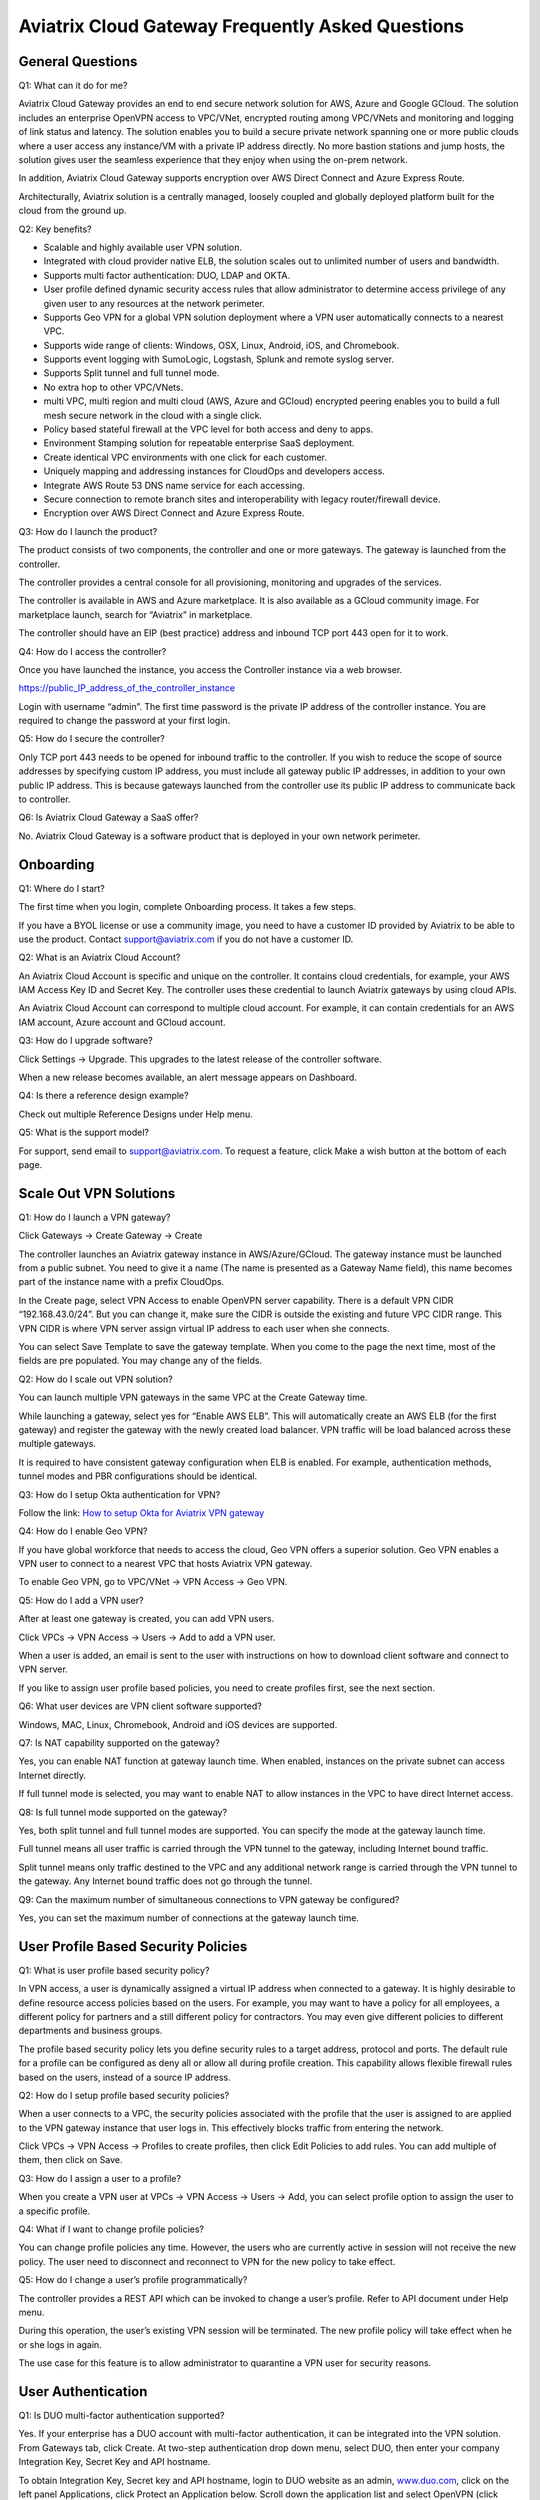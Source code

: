 .. meta::
   :description: UCC Frequently Asked Questions
   :keywords: ucc, faq, frequently asked questions, ucc faq, aviatrix faq

####################################################
Aviatrix Cloud Gateway Frequently Asked Questions
####################################################


General Questions
==================


Q1: What can it do for me?


Aviatrix Cloud Gateway provides an end to end secure network solution
for AWS, Azure and Google GCloud. The solution includes an enterprise
OpenVPN access to VPC/VNet, encrypted routing among VPC/VNets and
monitoring and logging of link status and latency. The solution enables
you to build a secure private network spanning one or more public clouds
where a user access any instance/VM with a private IP address directly.
No more bastion stations and jump hosts, the solution gives user the
seamless experience that they enjoy when using the on-prem network.

In addition, Aviatrix Cloud Gateway supports encryption over AWS Direct
Connect and Azure Express Route.

Architecturally, Aviatrix solution is a centrally managed, loosely
coupled and globally deployed platform built for the cloud from the
ground up.

Q2: Key benefits?


-  Scalable and highly available user VPN solution.

-  Integrated with cloud provider native ELB, the solution scales out to
   unlimited number of users and bandwidth.

-  Supports multi factor authentication: DUO, LDAP and OKTA.

-  User profile defined dynamic security access rules that allow
   administrator to determine access privilege of any given user to any
   resources at the network perimeter.

-  Supports Geo VPN for a global VPN solution deployment where a VPN
   user automatically connects to a nearest VPC.

-  Supports wide range of clients: Windows, OSX, Linux, Android, iOS,
   and Chromebook.

-  Supports event logging with SumoLogic, Logstash, Splunk and remote
   syslog server.

-  Supports Split tunnel and full tunnel mode.

-  No extra hop to other VPC/VNets.

-  multi VPC, multi region and multi cloud (AWS, Azure and GCloud)
   encrypted peering enables you to build a full mesh secure network in
   the cloud with a single click.

-  Policy based stateful firewall at the VPC level for both access and
   deny to apps.

-  Environment Stamping solution for repeatable enterprise SaaS
   deployment.

-  Create identical VPC environments with one click for each customer.

-  Uniquely mapping and addressing instances for CloudOps and developers
   access.

-  Integrate AWS Route 53 DNS name service for each accessing.

-  Secure connection to remote branch sites and interoperability with
   legacy router/firewall device.

-  Encryption over AWS Direct Connect and Azure Express Route.

Q3: How do I launch the product?


The product consists of two components, the controller and one or more
gateways. The gateway is launched from the controller.

The controller provides a central console for all provisioning,
monitoring and upgrades of the services.

The controller is available in AWS and Azure marketplace. It is also
available as a GCloud community image. For marketplace launch, search
for “Aviatrix” in marketplace.

The controller should have an EIP (best practice) address and inbound
TCP port 443 open for it to work.

Q4: How do I access the controller?


Once you have launched the instance, you access the Controller instance
via a web browser.

https://public\_IP\_address\_of\_the\_controller\_instance

Login with username “admin”. The first time password is the private IP
address of the controller instance. You are required to change the
password at your first login.

Q5: How do I secure the controller?


Only TCP port 443 needs to be opened for inbound traffic to the
controller. If you wish to reduce the scope of source addresses by
specifying custom IP address, you must include all gateway public IP
addresses, in addition to your own public IP address. This is because
gateways launched from the controller use its public IP address to
communicate back to controller.

Q6: Is Aviatrix Cloud Gateway a SaaS offer?


No. Aviatrix Cloud Gateway is a software product that is deployed in
your own network perimeter.



Onboarding
==========



Q1: Where do I start?


The first time when you login, complete Onboarding process. It takes a
few steps.

If you have a BYOL license or use a community image, you need to have a
customer ID provided by Aviatrix to be able to use the product. Contact
support@aviatrix.com if you do not have a customer ID.

Q2: What is an Aviatrix Cloud Account?


An Aviatrix Cloud Account is specific and unique on the controller. It
contains cloud credentials, for example, your AWS IAM Access Key ID and
Secret Key. The controller uses these credential to launch Aviatrix
gateways by using cloud APIs.

An Aviatrix Cloud Account can correspond to multiple cloud account. For
example, it can contain credentials for an AWS IAM account, Azure
account and GCloud account.

Q3: How do I upgrade software?


Click Settings -> Upgrade. This upgrades to the latest release of the
controller software.

When a new release becomes available, an alert message appears on
Dashboard.

Q4: Is there a reference design example?


Check out multiple Reference Designs under Help menu.

Q5: What is the support model?


For support, send email to
`support@aviatrix.com <mailto:support@aviatrix.com>`__. To request a
feature, click Make a wish button at the bottom of each page.



Scale Out VPN Solutions
=======================



Q1: How do I launch a VPN gateway?


Click Gateways -> Create Gateway -> Create

The controller launches an Aviatrix gateway instance in
AWS/Azure/GCloud. The gateway instance must be launched from a public
subnet. You need to give it a name (The name is presented as a Gateway
Name field), this name becomes part of the instance name with a prefix
CloudOps.

In the Create page, select VPN Access to enable OpenVPN server
capability. There is a default VPN CIDR “192.168.43.0/24”. But you can
change it, make sure the CIDR is outside the existing and future VPC
CIDR range. This VPN CIDR is where VPN server assign virtual IP address
to each user when she connects.

You can select Save Template to save the gateway template. When you come
to the page the next time, most of the fields are pre populated. You may
change any of the fields.

Q2: How do I scale out VPN solution?


You can launch multiple VPN gateways in the same VPC at the Create
Gateway time.

While launching a gateway, select yes for “Enable AWS ELB”. This will
automatically create an AWS ELB (for the first gateway) and register the
gateway with the newly created load balancer. VPN traffic will be load
balanced across these multiple gateways.

It is required to have consistent gateway configuration when ELB is
enabled. For example, authentication methods, tunnel modes and PBR
configurations should be identical.

Q3: How do I setup Okta authentication for VPN?


Follow the link: `How to setup Okta for Aviatrix VPN
gateway <http://docs.aviatrix.com/HowTos/HowTo_Setup_Okta_for_Aviatrix.html>`__

Q4: How do I enable Geo VPN?


If you have global workforce that needs to access the cloud, Geo VPN
offers a superior solution. Geo VPN enables a VPN user to connect to a
nearest VPC that hosts Aviatrix VPN gateway.

To enable Geo VPN, go to VPC/VNet -> VPN Access -> Geo VPN.

Q5: How do I add a VPN user?


After at least one gateway is created, you can add VPN users.

Click VPCs -> VPN Access -> Users -> Add to add a VPN user.

When a user is added, an email is sent to the user with instructions on
how to download client software and connect to VPN server.

If you like to assign user profile based policies, you need to create
profiles first, see the next section.

Q6: What user devices are VPN client software supported?


Windows, MAC, Linux, Chromebook, Android and iOS devices are supported.

Q7: Is NAT capability supported on the gateway?


Yes, you can enable NAT function at gateway launch time. When enabled,
instances on the private subnet can access Internet directly.

If full tunnel mode is selected, you may want to enable NAT to allow
instances in the VPC to have direct Internet access.

Q8: Is full tunnel mode supported on the gateway?


Yes, both split tunnel and full tunnel modes are supported. You can
specify the mode at the gateway launch time.

Full tunnel means all user traffic is carried through the VPN tunnel to
the gateway, including Internet bound traffic.

Split tunnel means only traffic destined to the VPC and any additional
network range is carried through the VPN tunnel to the gateway. Any
Internet bound traffic does not go through the tunnel.

Q9: Can the maximum number of simultaneous connections to VPN gateway be configured?


Yes, you can set the maximum number of connections at the gateway launch
time.



User Profile Based Security Policies
====================================



Q1: What is user profile based security policy?


In VPN access, a user is dynamically assigned a virtual IP address when
connected to a gateway. It is highly desirable to define resource access
policies based on the users. For example, you may want to have a policy
for all employees, a different policy for partners and a still different
policy for contractors. You may even give different policies to
different departments and business groups.

The profile based security policy lets you define security rules to a
target address, protocol and ports. The default rule for a profile can
be configured as deny all or allow all during profile creation. This
capability allows flexible firewall rules based on the users, instead of
a source IP address.

Q2: How do I setup profile based security policies?


When a user connects to a VPC, the security policies associated with the
profile that the user is assigned to are applied to the VPN gateway
instance that user logs in. This effectively blocks traffic from
entering the network.

Click VPCs -> VPN Access -> Profiles to create profiles, then click Edit
Policies to add rules. You can add multiple of them, then click on Save.

Q3: How do I assign a user to a profile?


When you create a VPN user at VPCs -> VPN Access -> Users -> Add, you
can select profile option to assign the user to a specific profile.

Q4: What if I want to change profile policies?


You can change profile policies any time. However, the users who are
currently active in session will not receive the new policy. The user
need to disconnect and reconnect to VPN for the new policy to take
effect.

Q5: How do I change a user’s profile programmatically? 


The controller provides a REST API which can be invoked to change a
user’s profile. Refer to API document under Help menu.

During this operation, the user’s existing VPN session will be
terminated. The new profile policy will take effect when he or she logs
in again.

The use case for this feature is to allow administrator to quarantine a
VPN user for security reasons.



User Authentication
===================



Q1: Is DUO multi-factor authentication supported?


Yes. If your enterprise has a DUO account with multi-factor
authentication, it can be integrated into the VPN solution. From
Gateways tab, click Create. At two-step authentication drop down menu,
select DUO, then enter your company Integration Key, Secret Key and API
hostname.

To obtain Integration Key, Secret key and API hostname, login to DUO
website as an admin, `www.duo.com <http://www.duo.com>`__, click on the
left panel Applications, click Protect an Application below. Scroll down
the application list and select OpenVPN (click Protect this
Application), the next screen should reveal the credentials you need to
configure on the Aviatrix controller.

Currently advanced feature such as Trusted Device and Trusted Networks
are not supported. Send us a request if you like to integrate these
features.

Q2: How do I configure LDAP authentication?


LDAP configuration is part of the Gateway creation when VPN Access is
enabled. Enter the necessary parameters and click Enable button to
enable LDAP authentication for VPN clients. If your LDAP server is
configured to demand client certificates for incoming TLS connections,
upload a client certificate in PEM format (This certificate should
contain a public and private key pair).

Q3: Can I combine LDAP and DUO authentication? 


Yes. With both LDAP and DUO authentication methods enabled on a gateway,
when launching the VPN client, a remote user will have to enter his or
her LDAP user credentials and then approve the authentication request
received on a registered mobile device to login to VPN.

Q4: Is OKTA supported?


Yes. OKTA with MFA is also supported. Follow the
`instructions <http://docs.aviatrix.com/HowTos/HowTo_Setup_Okta_for_Aviatrix.html>`__



Policy Based Routing
====================




Q1: How does Policy Based Routing (PBR) work?


When PBR is enabled at gateway launch time, all VPN user traffic arrives
at the gateway will be forwarded to a specified IP address defined as
PBR default gateway. User must specify the PBR Subnet which in AWS must
be in the same availability zone as Ethernet 0 interface of the gateway.

When PBR feature is combined with encrypted peering capability, VPN user
should be able to access any instances in the peered VPC/VNets. This
helps build an end to end cloud networking environment. For details,
check out our `reference
design <http://docs.aviatrix.com/HowTos/Cloud_Networking_Ref_Des.html>`__.

Another use case for Policy Based Routing is if you like to route all
Internet bound traffic back to your own firewall device on Prem, or log
all user VPN traffic to a specific logging device, PBR lets you
accomplish that.



Logging and Monitoring
======================




Q1: How do I forward syslog events to my Logstash server?


Click on Settings-> Logging ->LogStash logging and input the required
parameters to enable forwarding of controller syslog events and all
gateways syslog and auth log to a Logstash server.

SUMO Logic, Splunk and rSyslog are also supported.

Q2: What are the monitoring capabilities?


Active VPN users are displayed on the Dashboard. Click on any username,
the user VPN connectivity history is displayed.

You can also disconnect a user from the dashboard.

Q3: Is there an Operator account?


Yes, you can create an operator account. This operator account can only
view dashboard and disconnect an active user from the dashboard.

To create an Operator account, go to Settings -> Accounts -> Add. At the
account name, type in “Operator” and give it a password and email
notification address. You do not need to enter AWS credentials.



Encrypted peering
=================




Q1: What can Aviatrix encrypted peering do?


Aviatrix encrypted peering builds an encrypted tunnel between two
VPC/VNet with a single click. The VPC and/or VNet can be across region
and across cloud. The solution enables you to build a full mesh
encrypted network. You can enable stateful firewalls on each VPC/VNet to
add additional security measures.

Q2: How do I configure encrypted peering?


Step 1: At Gateway menu, create a gateway in one existing VPC/VNet. VPN
access may be disabled.

Step 2: Repeat Step 1 with a different VPC ID or VNet Name.

Step 3: At VPC/VNet Menu -> Encrypted Peering -> Add. Select the two
gateway names and click Save.




Environment Stamping Networking
===============================



Q1: What does Environment Stamping networking feature do?


Environment Stamping (envStamping) takes advantage of the unique nature
of Virtual Private Cloud (VPC) and offers a deployment architecture that
is secure and scalable.

envStamping provides a deployment solution where you can create
identical environments such as identical VPC CIDRs and access instances
in the VPC seamlessly and securely via encrypted tunnel, as shown in the
picture below:


|image1|


In the above picture, each managed VPC shares identical CIDRs, instances
private IP addresses and security groups. CloudOps and developers access
VPC instances by connecting to the gateway in the management VPC via
Aviatrix VPN capability.

Q2: Who should be deploying this model?


This deployment model allows for infinite scale of deployment, it is
suitable for SaaS providers, development and testing. With this model,
SaaS provider can offer secure and single tenant to its enterprise
customers, while being able to access instances for maintenance and
support.

For example, a SaaS provider can offer an enterprise customer its own
AWS account and VPC environment. Customer data is completely isolated
from others. Only authorized personal can access customer instances for
maintenance and troubleshooting.

Q3: What is the workflow to enable this feature?


Refer to this
`link <http://docs.aviatrix.com/HowTos/EnvironmentStamping.html>`__
for workflow steps.




Administration
==============



Q1: Can there be multiple admins?


Yes. Username “admin” is the default admin user. But you can create
multiple users with admin privilege. Check out a reference design under
Help to learn more about setting up multiple admin users.

Q2: Is there 2FA support to log in to the console?


Yes. In addition to password login, DUO authentication is supported.


			

.. |image1| image:: FAQ_media/image1.png
   
.. disqus::  
